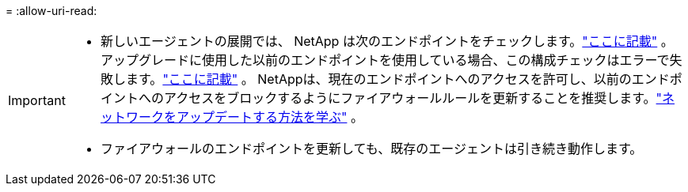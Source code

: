 = 
:allow-uri-read: 


[IMPORTANT]
====
* 新しいエージェントの展開では、 NetApp は次のエンドポイントをチェックします。link:reference-networking-saas-console.html["ここに記載"^] 。アップグレードに使用した以前のエンドポイントを使用している場合、この構成チェックはエラーで失敗します。link:reference-networking-saas-console-previous.html["ここに記載"] 。  NetAppは、現在のエンドポイントへのアクセスを許可し、以前のエンドポイントへのアクセスをブロックするようにファイアウォールルールを更新することを推奨します。link:reference-networking-saas-console-previous.html#update-endpoint-list["ネットワークをアップデートする方法を学ぶ"] 。
* ファイアウォールのエンドポイントを更新しても、既存のエージェントは引き続き動作します。


====